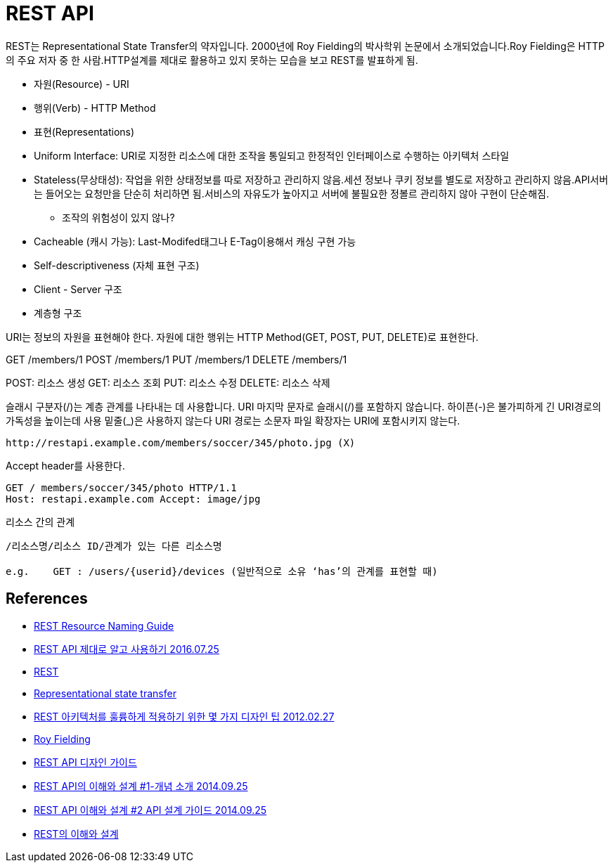 = REST API

REST는 Representational State Transfer의 약자입니다. 2000년에 Roy Fielding의 박사학위 논문에서 소개되었습니다.Roy Fielding은 HTTP의 주요 저자 중 한 사람.HTTP설계를 제대로 활용하고 있지 못하는 모습을 보고 REST를 발표하게 됨.

* 자원(Resource) - URI
* 행위(Verb) - HTTP Method
* 표현(Representations)


* Uniform Interface: URI로 지정한 리소스에 대한 조작을 통일되고 한정적인 인터페이스로 수행하는 아키텍처 스타일
* Stateless(무상태성): 작업을 위한 상태정보를 따로 저장하고 관리하지 않음.세션 정보나 쿠키 정보를 별도로 저장하고 관리하지 않음.API서버는 들어오는 요청만을 단순히 처리하면 됨.서비스의 자유도가 높아지고 서버에 불필요한 정볼르 관리하지 않아 구현이 단순해짐.
** 조작의 위험성이 있지 않나?
* Cacheable (캐시 가능): Last-Modifed태그나 E-Tag이용해서 캐싱 구현 가능
* Self-descriptiveness (자체 표현 구조)
* Client - Server 구조
* 계층형 구조


URI는 정보의 자원을 표현해야 한다.
자원에 대한 행위는 HTTP Method(GET, POST, PUT, DELETE)로 표현한다.

GET /members/1
POST /members/1
PUT /members/1
DELETE /members/1

POST: 리소스 생성
GET: 리소스 조회
PUT: 리소스 수정
DELETE: 리소스 삭제

슬래시 구분자(/)는 계층 관계를 나타내는 데 사용합니다.
URI 마지막 문자로 슬래시(/)를 포함하지 않습니다.
하이픈(-)은 불가피하게 긴 URI경로의 가독성을 높이는데 사용
밑줄(_)은 사용하지 않는다
URI 경로는 소문자
파일 확장자는 URI에 포함시키지 않는다.

[source]
----
http://restapi.example.com/members/soccer/345/photo.jpg (X)
----
Accept header를 사용한다.

[source]
----
GET / members/soccer/345/photo HTTP/1.1
Host: restapi.example.com Accept: image/jpg
----

리소스 간의 관계

[source]
----
/리소스명/리소스 ID/관계가 있는 다른 리소스명

e.g.    GET : /users/{userid}/devices (일반적으로 소유 ‘has’의 관계를 표현할 때)
----


== References
* https://restfulapi.net/resource-naming/[REST Resource Naming Guide]
* https://meetup.toast.com/posts/92[REST API 제대로 알고 사용하기 2016.07.25]
* https://ko.wikipedia.org/wiki/REST[REST]
* https://en.wikipedia.org/wiki/Representational_state_transfer[Representational state transfer]
* https://spoqa.github.io/2012/02/27/rest-introduction.html[REST 아키텍처를 훌륭하게 적용하기 위한 몇 가지 디자인 팁 2012.02.27]
* https://en.wikipedia.org/wiki/Roy_Fielding[Roy Fielding]
* https://bcho.tistory.com/914[REST API 디자인 가이드]
* http://bcho.tistory.com/953[REST API의 이해와 설계 #1-개념 소개 2014.09.25]
* http://bcho.tistory.com/954[REST API 이해와 설계 #2 API 설계 가이드 2014.09.25]
* https://yangbongsoo.gitbook.io/study/undefined-1/rest[REST의 이해와 설계]
